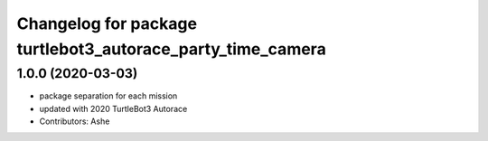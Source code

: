 ^^^^^^^^^^^^^^^^^^^^^^^^^^^^^^^^^^^^^^^^^^^^^^^^^^^^^^
Changelog for package turtlebot3_autorace_party_time_camera
^^^^^^^^^^^^^^^^^^^^^^^^^^^^^^^^^^^^^^^^^^^^^^^^^^^^^^

1.0.0 (2020-03-03)
------------------
* package separation for each mission
* updated with 2020 TurtleBot3 Autorace
* Contributors: Ashe
